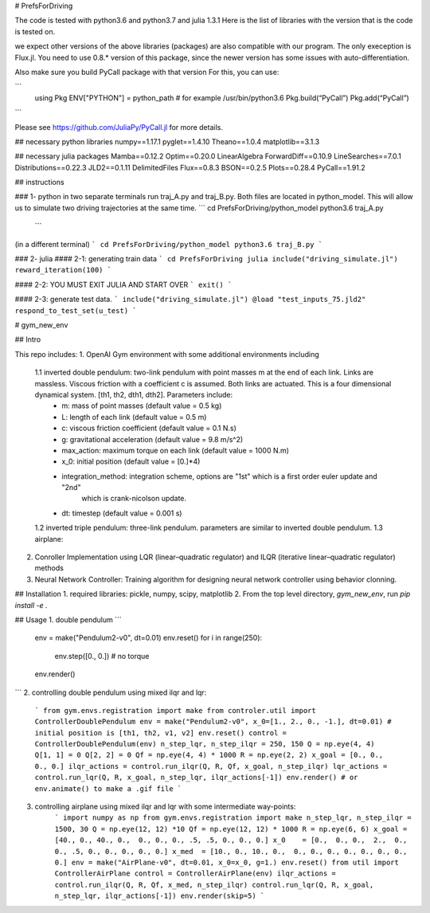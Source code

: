 # PrefsForDriving

The code is tested with python3.6 and python3.7 and julia 1.3.1
Here is the list of libraries with the version that is the code 
is tested on. 

we expect other versions of the above libraries (packages)
are also compatible with our program. The only exeception is
Flux.jl. You need to use 0.8.* version of this package, since
the newer version has some issues with auto-differentiation.

Also make sure you build PyCall package with that version
For this, you can use:

```
 using Pkg
 ENV["PYTHON"] = python_path # for example /usr/bin/python3.6
 Pkg.build(“PyCall”)
 Pkg.add(“PyCall”)
```

Please see https://github.com/JuliaPy/PyCall.jl for  more details. 

## necessary python libraries
numpy==1.17.1  
pyglet==1.4.10  
Theano==1.0.4  
matplotlib==3.1.3  


## necessary julia packages
Mamba==0.12.2  
Optim==0.20.0  
LinearAlgebra  
ForwardDiff==0.10.9  
LineSearches==7.0.1  
Distributions==0.22.3  
JLD2==0.1.11  
DelimitedFiles  
Flux==0.8.3  
BSON==0.2.5  
Plots==0.28.4  
PyCall==1.91.2  


## instructions

### 1- python
in two separate terminals run traj_A.py and traj_B.py. 
Both files are located in python_model. This will allow us 
to simulate two driving trajectories at the same time. 
```
cd PrefsForDriving/python_model
python3.6 traj_A.py
 ```

(in a different terminal)
```
cd PrefsForDriving/python_model
python3.6 traj_B.py	
```

### 2- julia
#### 2-1: generating train data
```
cd PrefsForDriving
julia
include("driving_simulate.jl")
reward_iteration(100)
```

#### 2-2: YOU MUST EXIT JULIA AND START OVER
```
exit()
```
 
#### 2-3: generate test data.
```
include("driving_simulate.jl")
@load "test_inputs_75.jld2"
respond_to_test_set(u_test)
```


# gym_new_env

## Intro

This repo includes:
1. OpenAI Gym environment with some additional environments including
    1.1 inverted double pendulum: two-link pendulum with point masses m at the end of each link. Links are massless. Viscous friction with a coefficient c is assumed. Both links are actuated. This is a four dimensional dynamical system. [th1, th2, dth1, dth2]. Parameters include:
        *  m: mass of point masses (default value = 0.5 kg)
        *  L: length of each link (default value = 0.5 m)
        *  c: viscous friction coefficient (default value = 0.1 N.s)
        *  g: gravitational acceleration (default value = 9.8 m/s^2)
        *  max_action: maximum torque on each link (default value = 1000 N.m)
        *  x_0: initial position (default value = [0.]*4)
        *  integration_method: integration scheme, options are "1st" which is a first order euler update and "2nd"
                                 which is crank-nicolson update. 
        *  dt: timestep (default value = 0.001 s)
    1.2 inverted triple pendulum: three-link pendulum. parameters are similar to inverted double pendulum. 
    1.3 airplane:
2. Conroller Implementation using LQR (linear–quadratic regulator) and ILQR (iterative linear–quadratic regulator) methods
3. Neural Network Controller: Training algorithm for designing neural network controller using behavior clonning.




## Installation
1. required libraries: pickle, numpy, scipy, matplotlib
2. From the top level directory, `gym_new_env`, run `pip install -e .`

## Usage
1. double pendulum
```
    env = make("Pendulum2-v0", dt=0.01)
    env.reset()
    for i in range(250):
        env.step([0., 0.]) # no torque
    env.render()
```   
2. controlling double pendulum using mixed ilqr and lqr:
    ```
    from gym.envs.registration import make
    from controler.util import ControllerDoublePendulum
    env = make("Pendulum2-v0", x_0=[1., 2., 0., -1.], dt=0.01) # initial position is [th1, th2, v1, v2]
    env.reset()
    control = ControllerDoublePendulum(env)
    n_step_lqr, n_step_ilqr = 250, 150
    Q = np.eye(4, 4)
    Q[1, 1] = 0
    Q[2, 2] = 0
    Qf = np.eye(4, 4) * 1000
    R = np.eye(2, 2)
    x_goal = [0., 0., 0., 0.]
    ilqr_actions = control.run_ilqr(Q, R, Qf, x_goal, n_step_ilqr)
    lqr_actions = control.run_lqr(Q, R, x_goal, n_step_lqr, ilqr_actions[-1])
    env.render() # or env.animate() to make a .gif file
    ```
3. controlling airplane using mixed ilqr and lqr with some intermediate way-points:
    ```
    import numpy as np
    from gym.envs.registration import make
    n_step_lqr, n_step_ilqr = 1500, 30
    Q = np.eye(12, 12) *10
    Qf = np.eye(12, 12) * 1000
    R = np.eye(6, 6)
    x_goal = [40., 0., 40., 0.,  0., 0., 0., .5, .5, 0., 0., 0.]
    x_0    = [0.,  0., 0.,  2.,  0., 0., .5, 0., 0., 0., 0., 0.]
    x_med  = [10., 0., 10., 0.,  0., 0., 0., 0., 0., 0., 0., 0.]
    env = make("AirPlane-v0", dt=0.01, x_0=x_0, g=1.)
    env.reset()
    from util import ControllerAirPlane
    control = ControllerAirPlane(env)
    ilqr_actions = control.run_ilqr(Q, R, Qf, x_med, n_step_ilqr)
    control.run_lqr(Q, R, x_goal, n_step_lqr, ilqr_actions[-1])
    env.render(skip=5)
    ```
